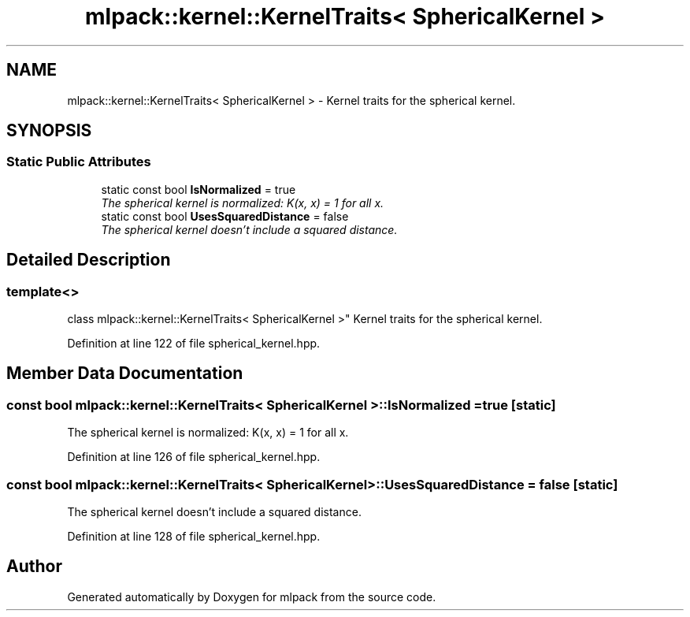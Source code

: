 .TH "mlpack::kernel::KernelTraits< SphericalKernel >" 3 "Sat Mar 25 2017" "Version master" "mlpack" \" -*- nroff -*-
.ad l
.nh
.SH NAME
mlpack::kernel::KernelTraits< SphericalKernel > \- Kernel traits for the spherical kernel\&.  

.SH SYNOPSIS
.br
.PP
.SS "Static Public Attributes"

.in +1c
.ti -1c
.RI "static const bool \fBIsNormalized\fP = true"
.br
.RI "\fIThe spherical kernel is normalized: K(x, x) = 1 for all x\&. \fP"
.ti -1c
.RI "static const bool \fBUsesSquaredDistance\fP = false"
.br
.RI "\fIThe spherical kernel doesn't include a squared distance\&. \fP"
.in -1c
.SH "Detailed Description"
.PP 

.SS "template<>
.br
class mlpack::kernel::KernelTraits< SphericalKernel >"
Kernel traits for the spherical kernel\&. 
.PP
Definition at line 122 of file spherical_kernel\&.hpp\&.
.SH "Member Data Documentation"
.PP 
.SS "const bool \fBmlpack::kernel::KernelTraits\fP< \fBSphericalKernel\fP >::IsNormalized = true\fC [static]\fP"

.PP
The spherical kernel is normalized: K(x, x) = 1 for all x\&. 
.PP
Definition at line 126 of file spherical_kernel\&.hpp\&.
.SS "const bool \fBmlpack::kernel::KernelTraits\fP< \fBSphericalKernel\fP >::UsesSquaredDistance = false\fC [static]\fP"

.PP
The spherical kernel doesn't include a squared distance\&. 
.PP
Definition at line 128 of file spherical_kernel\&.hpp\&.

.SH "Author"
.PP 
Generated automatically by Doxygen for mlpack from the source code\&.
